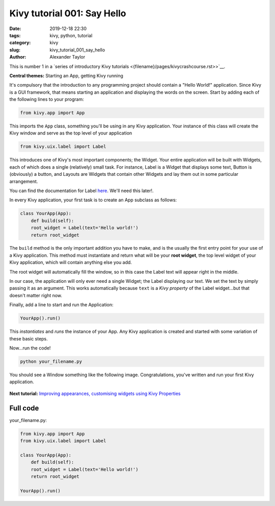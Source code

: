 Kivy tutorial 001: Say Hello
############################

:date: 2019-12-18 22:30
:tags: kivy, python, tutorial
:category: kivy
:slug: kivy_tutorial_001_say_hello
:author: Alexander Taylor

This is number 1 in a `series of introductory Kivy tutorials
<{filename}/pages/kivycrashcourse.rst>>`__.

**Central themes:** Starting an App, getting Kivy running

It's compulsory that the introduction to any programming project
should contain a "Hello World!" application. Since Kivy is a GUI
framework, that means starting an application and displaying the words
on the screen. Start by adding each of the following lines to your
program:

.. code-block:: python

  from kivy.app import App

This imports the ``App`` class, something you'll be using in any
Kivy application. Your instance of this class will create the Kivy
window and serve as the top level of your application

.. code-block:: python

   from kivy.uix.label import Label

This introduces one of Kivy's most important components; the
Widget. Your entire application will be built with Widgets, each of
which does a single (relatively) small task. For instance, Label is a
Widget that displays some text, Button is (obviously) a button, and
Layouts are Widgets that contain other Widgets and lay them out in
some particular arrangement.

You can find the documentation for Label `here
<https://kivy.org/docs/api-kivy.uix.label.html>`__. We'll need this
later!.

In every Kivy application, your first task is to create an App
subclass as follows:

.. code-block:: python

    class YourApp(App):
        def build(self):
        root_widget = Label(text='Hello world!')
        return root_widget

The ``build`` method is the only important addition you have to
make, and is the usually the first entry point for your use of a Kivy
application. This method must instantiate and return what will be your
**root widget**, the top level widget of your Kivy application, which
will contain anything else you add.

The root widget will automatically fill the window, so in this case
the Label text will appear right in the middle.

In our case, the application will only ever need a single Widget; the
Label displaying our text. We set the text by simply passing it as an
argument. This works automatically because ``text`` is a *Kivy
property* of the Label widget...but that doesn't matter right now.

Finally, add a line to start and run the Application:

.. code-block:: python

    YourApp().run()

This *instantiates* and *runs* the instance of your App. Any Kivy
application is created and started with some variation of these
basic steps.

Now...run the code!

.. code-block:: python

   python your_filename.py

You should see a Window something like the following
image. Congratulations, you've written and run your first Kivy
application.

.. figure:: {filename}/media/kivy_text_tutorials/01_01.png
   :alt: Hello world application
   :align: center
   :width: 250px

**Next tutorial:** `Improving appearances, customising widgets using Kivy Properties <{filename}/kivy_text_tutorials/002.rst>`__

Full code
~~~~~~~~~

your_filename.py:

.. code-block:: python

  from kivy.app import App
  from kivy.uix.label import Label

  class YourApp(App):
      def build(self):
      root_widget = Label(text='Hello world!')
      return root_widget

  YourApp().run()
